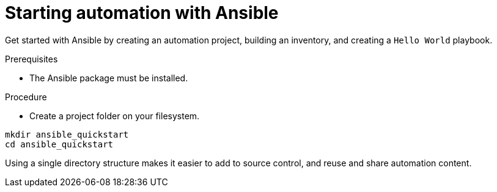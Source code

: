 :_mod-docs-content-type: PROCEDURE

[id="proc-starting-automation"]

= Starting automation with Ansible

Get started with Ansible by creating an automation project, building an inventory, and creating a `Hello World` playbook.

.Prerequisites
* The Ansible package must be installed. 


.Procedure

* Create a project folder on your filesystem.

----
mkdir ansible_quickstart
cd ansible_quickstart
----

Using a single directory structure makes it easier to add to source control, and reuse and share automation content.
